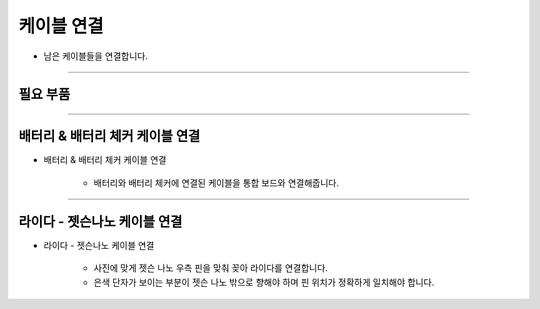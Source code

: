 케이블 연결
==================

- 남은 케이블들을 연결합니다.

--------------------------------------------------------

필요 부품
^^^^^^^^^^^^^^^^^^^^^^^^^^

.. thumbnail:: /_images/education/cable5.png
      :width: 500
      :height: 300

.. raw:: html

-----------------------------------------

배터리 & 배터리 체커 케이블 연결
^^^^^^^^^^^^^^^^^^^^^^^^^^

.. thumbnail:: /_images/education/cable6.PNG
      :width: 500
      :height: 300

.. raw:: html

* 배터리 & 배터리 체커 케이블 연결

      - 배터리와 배터리 체커에 연결된 케이블을 통합 보드와 연결해줍니다.

-----------------------------------------

라이다 - 젯슨나노 케이블 연결
^^^^^^^^^^^^^^^^^^^^^^^^^^

.. thumbnail:: /_images/education/cable7.PNG
      :width: 800
      :height: 500

.. raw:: html

* 라이다 - 젯슨나노 케이블 연결

      - 사진에 맞게 젯슨 나노 우측 핀을 맞춰 꽂아 라이다를 연결합니다.
      - 은색 단자가 보이는 부분이 젯슨 나노 밖으로 향해야 하며 핀 위치가 정확하게 일치해야 합니다.




